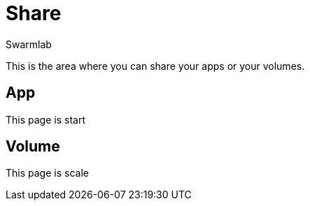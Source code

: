 = Share
Swarmlab
:idprefix:
:idseparator: -
:!example-caption:
:!table-caption:
:page-pagination:
  
This is the area where you can share your apps or your volumes.

== App

This page is start

== Volume

This page is scale



